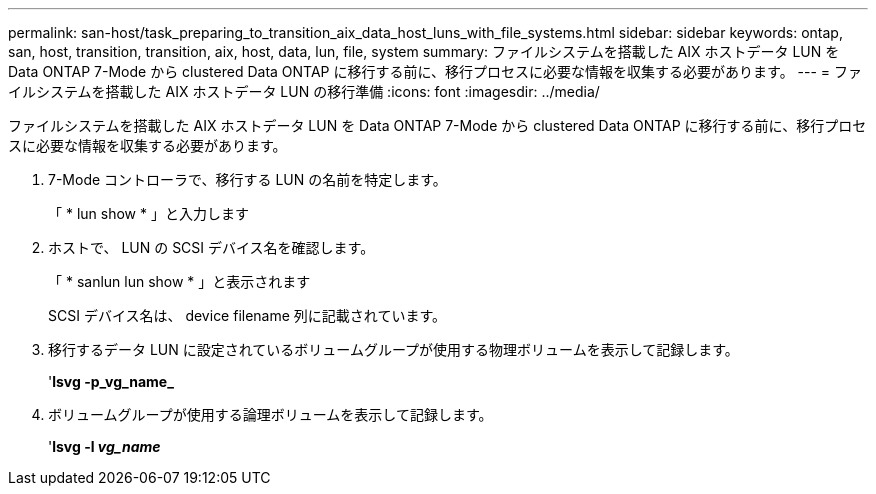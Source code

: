 ---
permalink: san-host/task_preparing_to_transition_aix_data_host_luns_with_file_systems.html 
sidebar: sidebar 
keywords: ontap, san, host, transition, transition, aix, host, data, lun, file, system 
summary: ファイルシステムを搭載した AIX ホストデータ LUN を Data ONTAP 7-Mode から clustered Data ONTAP に移行する前に、移行プロセスに必要な情報を収集する必要があります。 
---
= ファイルシステムを搭載した AIX ホストデータ LUN の移行準備
:icons: font
:imagesdir: ../media/


[role="lead"]
ファイルシステムを搭載した AIX ホストデータ LUN を Data ONTAP 7-Mode から clustered Data ONTAP に移行する前に、移行プロセスに必要な情報を収集する必要があります。

. 7-Mode コントローラで、移行する LUN の名前を特定します。
+
「 * lun show * 」と入力します

. ホストで、 LUN の SCSI デバイス名を確認します。
+
「 * sanlun lun show * 」と表示されます

+
SCSI デバイス名は、 device filename 列に記載されています。

. 移行するデータ LUN に設定されているボリュームグループが使用する物理ボリュームを表示して記録します。
+
'*lsvg -p_vg_name_*

. ボリュームグループが使用する論理ボリュームを表示して記録します。
+
'*lsvg -l _vg_name_*


